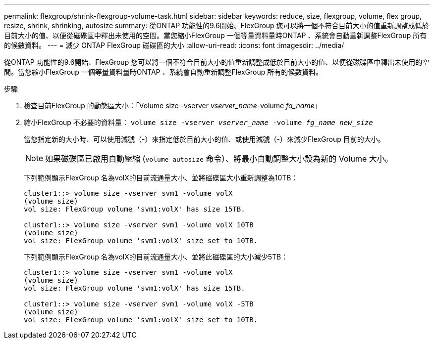 ---
permalink: flexgroup/shrink-flexgroup-volume-task.html 
sidebar: sidebar 
keywords: reduce, size, flexgroup, volume, flex group, resize, shrink, shrinking, autosize 
summary: 從ONTAP 功能性的9.6開始、FlexGroup 您可以將一個不符合目前大小的值重新調整成低於目前大小的值、以便從磁碟區中釋出未使用的空間。當您縮小FlexGroup 一個等量資料量時ONTAP 、系統會自動重新調整FlexGroup 所有的候數資料。 
---
= 減少 ONTAP FlexGroup 磁碟區的大小
:allow-uri-read: 
:icons: font
:imagesdir: ../media/


[role="lead"]
從ONTAP 功能性的9.6開始、FlexGroup 您可以將一個不符合目前大小的值重新調整成低於目前大小的值、以便從磁碟區中釋出未使用的空間。當您縮小FlexGroup 一個等量資料量時ONTAP 、系統會自動重新調整FlexGroup 所有的候數資料。

.步驟
. 檢查目前FlexGroup 的動態區大小：「Volume size -vserver _vserver_name_-volume _fa_name_」
. 縮小FlexGroup 不必要的資料量： `volume size -vserver _vserver_name_ -volume _fg_name_ _new_size_`
+
當您指定新的大小時、可以使用減號（-）來指定低於目前大小的值、或使用減號（-）來減少FlexGroup 目前的大小。

+
[NOTE]
====
如果磁碟區已啟用自動壓縮 (`volume autosize` 命令）、將最小自動調整大小設為新的 Volume 大小。

====
+
下列範例顯示FlexGroup 名為volX的目前流通量大小、並將磁碟區大小重新調整為10TB：

+
[listing]
----
cluster1::> volume size -vserver svm1 -volume volX
(volume size)
vol size: FlexGroup volume 'svm1:volX' has size 15TB.

cluster1::> volume size -vserver svm1 -volume volX 10TB
(volume size)
vol size: FlexGroup volume 'svm1:volX' size set to 10TB.
----
+
下列範例顯示FlexGroup 名為volX的目前流通量大小、並將此磁碟區的大小減少5TB：

+
[listing]
----
cluster1::> volume size -vserver svm1 -volume volX
(volume size)
vol size: FlexGroup volume 'svm1:volX' has size 15TB.

cluster1::> volume size -vserver svm1 -volume volX -5TB
(volume size)
vol size: FlexGroup volume 'svm1:volX' size set to 10TB.
----

